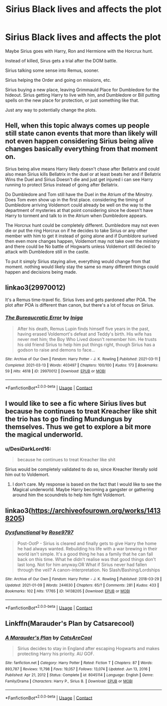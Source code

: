 #+TITLE: Sirius Black lives and affects the plot

* Sirius Black lives and affects the plot
:PROPERTIES:
:Author: NotSoSnarky
:Score: 9
:DateUnix: 1621569775.0
:DateShort: 2021-May-21
:FlairText: Request
:END:
Maybe Sirius goes with Harry, Ron and Hermione with the Horcrux hunt.

Instead of killed, Sirus gets a trial after the DOM battle.

Sirius talking some sense into Remus, sooner.

Sirius helping the Order and going on missions, etc.

Sirius buying a new place, leaving Grimmauld Place for Dumbledore for the hideout. Sirius getting Harry to live with him, and Dumbledore or Bill putting spells on the new place for protection, or just something like that.

Just any way to potentially change the plots.


** Hell, when this topic always comes up people still state canon events that more than likely will not even happen considering Sirius being alive changes basically everything from that moment on.

Sirius being alive means Harry likely doesn't chase after Bellatrix and could also mean Sirius kills Bellatrix in the duel or at least beats her and if Bellatrix Wins the Duel and Sirius Doesn't die and just get injured i can see Harry running to protect Sirius instead of going after Bellatrix.

Do Dumbledore and Tom still have the Duel in the Atrium of the Minsitry. Does Tom even show up in the first place. considering the timing of Dumbledore arriving Voldemort could already be well on the way to the department of mysteries at that point considering since he doesn't have Harry to torment and talk to in the Atrium when Dumbledore appears.

The Horcrux hunt could be completely different. Dumbledore may not even die or put the ring Horcrux on if he decides to take Sirius or any other member with him to get it instead of going alone and if Dumbldore surived then even more changes happen, Voldemort may not take over the ministry and there could be No battle of Hogwarts unless Voldemort still decied to attack with Dumbledore still in the castle.

To put it simply Sirius staying alive, everything would change from that moment. nothing would likely stay the same so many different things could happen and decisions being made.
:PROPERTIES:
:Author: Jack12212
:Score: 8
:DateUnix: 1621592664.0
:DateShort: 2021-May-21
:END:


** linkao3(29970012)

It's a Remus time-travel fic. Sirius lives and gets pardoned after POA. The plot after POA is different than canon, but there's a lot of focus on Sirius.
:PROPERTIES:
:Author: Keira901
:Score: 3
:DateUnix: 1621576536.0
:DateShort: 2021-May-21
:END:

*** [[https://archiveofourown.org/works/29970012][*/The Bureaucratic Error/*]] by [[https://www.archiveofourown.org/users/Iniga/pseuds/Iniga][/Iniga/]]

#+begin_quote
  After his death, Remus Lupin finds himself five years in the past, having erased Voldemort's defeat and Teddy's birth. His wife has never met him; the Boy Who Lived doesn't remember him. He trusts his old friend Sirius to help him put things right, though Sirius has a godson to raise and demons to face...
#+end_quote

^{/Site/:} ^{Archive} ^{of} ^{Our} ^{Own} ^{*|*} ^{/Fandom/:} ^{Harry} ^{Potter} ^{-} ^{J.} ^{K.} ^{Rowling} ^{*|*} ^{/Published/:} ^{2021-03-11} ^{*|*} ^{/Completed/:} ^{2021-03-13} ^{*|*} ^{/Words/:} ^{403497} ^{*|*} ^{/Chapters/:} ^{100/100} ^{*|*} ^{/Kudos/:} ^{173} ^{*|*} ^{/Bookmarks/:} ^{59} ^{*|*} ^{/Hits/:} ^{4618} ^{*|*} ^{/ID/:} ^{29970012} ^{*|*} ^{/Download/:} ^{[[https://archiveofourown.org/downloads/29970012/The%20Bureaucratic%20Error.epub?updated_at=1617443091][EPUB]]} ^{or} ^{[[https://archiveofourown.org/downloads/29970012/The%20Bureaucratic%20Error.mobi?updated_at=1617443091][MOBI]]}

--------------

*FanfictionBot*^{2.0.0-beta} | [[https://github.com/FanfictionBot/reddit-ffn-bot/wiki/Usage][Usage]] | [[https://www.reddit.com/message/compose?to=tusing][Contact]]
:PROPERTIES:
:Author: FanfictionBot
:Score: 2
:DateUnix: 1621576553.0
:DateShort: 2021-May-21
:END:


** I would like to see a fic where Sirius lives but because he continues to treat Kreacher like shit the trio has to go finding Mundungus by themselves. Thus we get to explore a bit more the magical underworld.
:PROPERTIES:
:Author: I_love_DPs
:Score: -1
:DateUnix: 1621573376.0
:DateShort: 2021-May-21
:END:

*** u/DesiDarkLord16:
#+begin_quote
  because he continues to treat Kreacher like shit
#+end_quote

Sirius would be completely validated to do so, since Kreacher literally sold him out to Voldemort.
:PROPERTIES:
:Author: DesiDarkLord16
:Score: 14
:DateUnix: 1621574329.0
:DateShort: 2021-May-21
:END:

**** I don't care. My response is based on the fact that I would like to see the Magical underworld. Maybe Harry becoming a gangster or gathering around him the scoundrels to help him fight Voldemort.
:PROPERTIES:
:Author: I_love_DPs
:Score: -5
:DateUnix: 1621574457.0
:DateShort: 2021-May-21
:END:


** linkao3([[https://archiveofourown.org/works/14138205]])
:PROPERTIES:
:Author: AlexSomething789
:Score: 1
:DateUnix: 1621725372.0
:DateShort: 2021-May-23
:END:

*** [[https://archiveofourown.org/works/14138205][*/Dysfunctional/*]] by [[https://www.archiveofourown.org/users/Rose9797/pseuds/Rose9797][/Rose9797/]]

#+begin_quote
  Post-OotP - Sirius is cleared and finally gets to give Harry the home he had always wanted. Rebuilding his life with a war brewing in their world isn't simple. It's a good thing he has a family that he can fall back on this time. What he didn't realise was that good things don't last long. Not for him anyway.OR What if Sirius never had fallen through the veil? A canon-interpretation. No Slash/Bashing/Lordships
#+end_quote

^{/Site/:} ^{Archive} ^{of} ^{Our} ^{Own} ^{*|*} ^{/Fandom/:} ^{Harry} ^{Potter} ^{-} ^{J.} ^{K.} ^{Rowling} ^{*|*} ^{/Published/:} ^{2018-03-29} ^{*|*} ^{/Updated/:} ^{2021-01-09} ^{*|*} ^{/Words/:} ^{244630} ^{*|*} ^{/Chapters/:} ^{65/?} ^{*|*} ^{/Comments/:} ^{281} ^{*|*} ^{/Kudos/:} ^{433} ^{*|*} ^{/Bookmarks/:} ^{102} ^{*|*} ^{/Hits/:} ^{17765} ^{*|*} ^{/ID/:} ^{14138205} ^{*|*} ^{/Download/:} ^{[[https://archiveofourown.org/downloads/14138205/Dysfunctional.epub?updated_at=1617308378][EPUB]]} ^{or} ^{[[https://archiveofourown.org/downloads/14138205/Dysfunctional.mobi?updated_at=1617308378][MOBI]]}

--------------

*FanfictionBot*^{2.0.0-beta} | [[https://github.com/FanfictionBot/reddit-ffn-bot/wiki/Usage][Usage]] | [[https://www.reddit.com/message/compose?to=tusing][Contact]]
:PROPERTIES:
:Author: FanfictionBot
:Score: 1
:DateUnix: 1621725397.0
:DateShort: 2021-May-23
:END:


** Linkffn(Marauder's Plan by Catsarecool)
:PROPERTIES:
:Author: Illustrious_Act3053
:Score: 1
:DateUnix: 1621738645.0
:DateShort: 2021-May-23
:END:

*** [[https://www.fanfiction.net/s/8045114/1/][*/A Marauder's Plan/*]] by [[https://www.fanfiction.net/u/3926884/CatsAreCool][/CatsAreCool/]]

#+begin_quote
  Sirius decides to stay in England after escaping Hogwarts and makes protecting Harry his priority. AU GOF.
#+end_quote

^{/Site/:} ^{fanfiction.net} ^{*|*} ^{/Category/:} ^{Harry} ^{Potter} ^{*|*} ^{/Rated/:} ^{Fiction} ^{T} ^{*|*} ^{/Chapters/:} ^{87} ^{*|*} ^{/Words/:} ^{893,787} ^{*|*} ^{/Reviews/:} ^{11,798} ^{*|*} ^{/Favs/:} ^{19,057} ^{*|*} ^{/Follows/:} ^{13,074} ^{*|*} ^{/Updated/:} ^{Jun} ^{13,} ^{2016} ^{*|*} ^{/Published/:} ^{Apr} ^{21,} ^{2012} ^{*|*} ^{/Status/:} ^{Complete} ^{*|*} ^{/id/:} ^{8045114} ^{*|*} ^{/Language/:} ^{English} ^{*|*} ^{/Genre/:} ^{Family/Drama} ^{*|*} ^{/Characters/:} ^{Harry} ^{P.,} ^{Sirius} ^{B.} ^{*|*} ^{/Download/:} ^{[[http://www.ff2ebook.com/old/ffn-bot/index.php?id=8045114&source=ff&filetype=epub][EPUB]]} ^{or} ^{[[http://www.ff2ebook.com/old/ffn-bot/index.php?id=8045114&source=ff&filetype=mobi][MOBI]]}

--------------

*FanfictionBot*^{2.0.0-beta} | [[https://github.com/FanfictionBot/reddit-ffn-bot/wiki/Usage][Usage]] | [[https://www.reddit.com/message/compose?to=tusing][Contact]]
:PROPERTIES:
:Author: FanfictionBot
:Score: 1
:DateUnix: 1621738663.0
:DateShort: 2021-May-23
:END:
